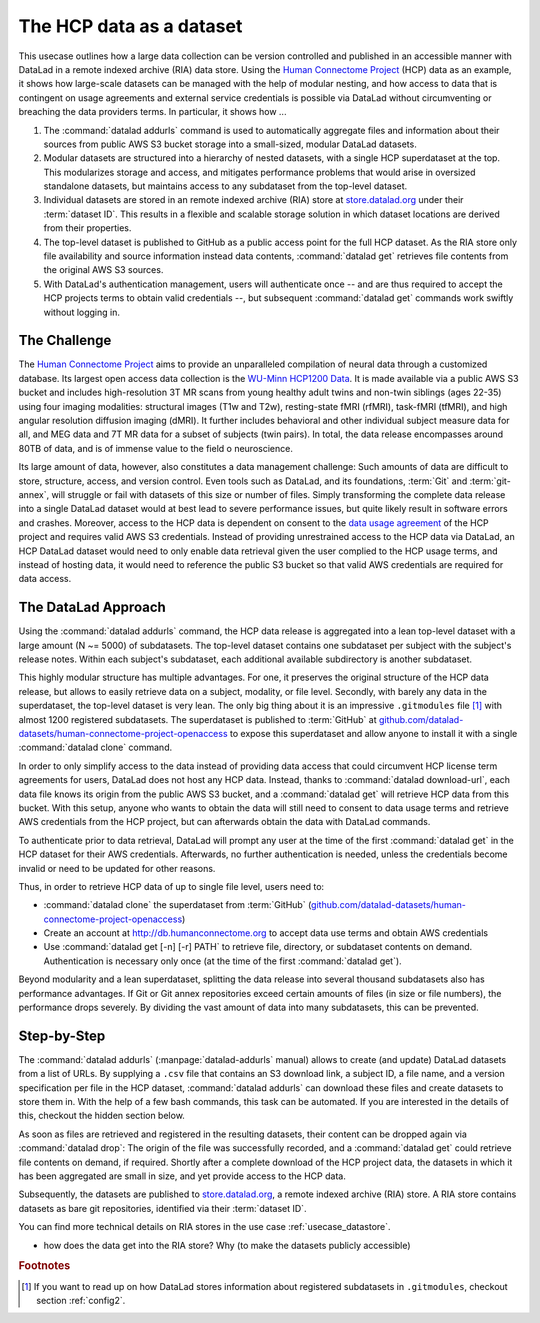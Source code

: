 .. _usecase_HCP_dataset:

The HCP data as a dataset
-------------------------

This usecase outlines how a large data collection can be version controlled
and published in an accessible manner with DataLad in a remote indexed
archive (RIA) data store. Using the
`Human Connectome Project <http://www.humanconnectomeproject.org/>`_
(HCP) data as an example, it shows how large-scale datasets can be managed
with the help of modular nesting, and how access to data that is contingent on
usage agreements and external service credentials is possible via DataLad
without circumventing or breaching the data providers terms.
In particular, it shows how ...

#. The :command:`datalad addurls` command is used to automatically aggregate
   files and information about their sources from public AWS S3 bucket storage
   into a small-sized, modular DataLad datasets.
#. Modular datasets are structured into a hierarchy of nested datasets, with a
   single HCP superdataset at the top. This modularizes storage and access,
   and mitigates performance problems that would arise in oversized standalone
   datasets, but maintains access to any subdataset from the top-level dataset.
#. Individual datasets are stored in an remote indexed archive (RIA) store
   at `store.datalad.org <store.datalad.org>`__ under their :term:`dataset ID`.
   This results in a flexible and scalable storage solution in which dataset
   locations are derived from their properties.
#. The top-level dataset is published to GitHub as a public access point for the
   full HCP dataset. As the RIA store only file availability and source
   information instead data contents, :command:`datalad get` retrieves file
   contents from the original AWS S3 sources.
#. With DataLad's authentication management, users will authenticate once -- and
   are thus required to accept the HCP projects terms to obtain valid
   credentials --, but subsequent :command:`datalad get` commands work swiftly
   without logging in.

The Challenge
^^^^^^^^^^^^^

The `Human Connectome Project <http://www.humanconnectomeproject.org/>`_ aims
to provide an unparalleled compilation of neural data through a customized
database. Its largest open access data collection is the
`WU-Minn HCP1200 Data <https://humanconnectome.org/study/hcp-young-adult/document/1200-subjects-data-release/>`_.
It is made available via a public AWS S3 bucket and includes high-resolution 3T
MR scans from young healthy adult twins and non-twin siblings (ages 22-35)
using four imaging modalities: structural images (T1w and T2w), resting-state
fMRI (rfMRI), task-fMRI (tfMRI), and high angular resolution diffusion imaging
(dMRI). It further includes behavioral and other individual subject measure
data for all, and MEG data and 7T MR data for a subset of subjects (twin pairs).
In total, the data release encompasses around 80TB of data, and is of immense
value to the field o neuroscience.

Its large amount of data, however, also constitutes a data management challenge:
Such amounts of data are difficult to store, structure, access, and version
control. Even tools such as DataLad, and its foundations, :term:`Git` and
:term:`git-annex`, will struggle or fail with datasets of this size or number
of files. Simply transforming the complete data release into a single DataLad
dataset would at best lead to severe performance issues, but quite likely result
in software errors and crashes.
Moreover, access to the HCP data is dependent on consent to the
`data usage agreement <http://www.humanconnectomeproject.org/wp-content/uploads/2010/01/HCP_Data_Agreement.pdf>`_
of the HCP project and requires valid AWS S3 credentials. Instead of providing
unrestrained access to the HCP data via DataLad, an HCP DataLad dataset would
need to only enable data retrieval given the user complied to the HCP usage terms,
and instead of hosting data, it would need to reference the public S3 bucket so
that valid AWS credentials are required for data access.


The DataLad Approach
^^^^^^^^^^^^^^^^^^^^

Using the :command:`datalad addurls` command, the HCP data release is
aggregated into a lean top-level dataset with a large amount (N ~= 5000) of
subdatasets. The top-level dataset contains one subdataset per
subject with the subject's release notes. Within each subject's subdataset,
each additional available subdirectory is another subdataset.

This highly modular structure has multiple advantages. For one, it preserves
the original structure of the HCP data release, but allows to easily retrieve
data on a subject, modality, or file level. Secondly, with barely any data in
the superdataset, the top-level dataset is very lean. The only big thing
about it is an impressive ``.gitmodules`` file [#f1]_ with almost 1200 registered
subdatasets. The superdataset is published to :term:`GitHub` at
`github.com/datalad-datasets/human-connectome-project-openaccess <https://github.com/datalad-datasets/human-connectome-project-openaccess>`_
to expose this superdataset and allow anyone to install it with a single
:command:`datalad clone` command.

In order to only simplify access to the data instead of providing data access
that could circumvent HCP license term agreements for users, DataLad does not
host any HCP data. Instead, thanks to :command:`datalad download-url`, each
data file knows its origin from the public AWS S3 bucket, and a
:command:`datalad get` will retrieve HCP data from this bucket.
With this setup, anyone who wants to obtain the
data will still need to consent to data usage terms and retrieve AWS credentials
from the HCP project, but can afterwards obtain the data with DataLad commands.

To authenticate prior to data retrieval, DataLad will prompt any user at the time
of the first :command:`datalad get` in the HCP dataset for their AWS credentials.
Afterwards, no further authentication is needed, unless the credentials become
invalid or need to be updated for other reasons.

Thus, in order to retrieve HCP data of up to single file level, users need to:

- :command:`datalad clone` the superdataset from :term:`GitHub`
  (`github.com/datalad-datasets/human-connectome-project-openaccess <https://github.com/datalad-datasets/human-connectome-project-openaccess>`_)
- Create an account at http://db.humanconnectome.org to accept data use terms
  and obtain AWS credentials
- Use :command:`datalad get [-n] [-r] PATH` to retrieve file, directory, or
  subdataset contents on demand. Authentication is necessary only
  once (at the time of the first :command:`datalad get`).

Beyond modularity and a lean superdataset, splitting the data release into several
thousand subdatasets also has performance advantages. If Git or Git annex
repositories exceed certain amounts of files (in size or file numbers), the
performance drops severely. By dividing the vast amount of data into many subdatasets,
this can be prevented.


Step-by-Step
^^^^^^^^^^^^

.. index:: ! datalad command; addurls

The :command:`datalad addurls` (:manpage:`datalad-addurls` manual) allows to create
(and update) DataLad datasets from a list of URLs.
By supplying a ``.csv`` file that contains an S3 download link, a subject ID,
a file name, and a version specification per file in the HCP dataset,
:command:`datalad addurls` can download these files and create datasets to
store them in. With the help of a few bash commands, this task can be
automated. If you are interested in the details of this, checkout the hidden
section below.

.. findoutmore:: Details of the datasets came to be

   - ask Tobias about this

As soon as files are retrieved and registered in the resulting datasets,
their content can be dropped again via :command:`datalad drop`: The origin
of the file was successfully recorded, and a :command:`datalad get` could
retrieve file contents on demand, if required. Shortly after a complete
download of the HCP project data, the datasets in which it has been
aggregated are small in size, and yet provide access to the HCP data.

Subsequently, the datasets are published to
`store.datalad.org <http://store.datalad.org/>`_, a remote indexed archive (RIA)
store. A RIA store contains datasets as bare git repositories, identified via
their :term:`dataset ID`.

.. todo::

   a store layout here

You can find more technical details on RIA stores in the use case
:ref:`usecase_datastore`.

- how does the data get into the RIA store? Why (to make the datasets publicly
  accessible)


.. rubric:: Footnotes

.. [#f1] If you want to read up on how DataLad stores information about
         registered subdatasets in ``.gitmodules``, checkout section :ref:`config2`.

